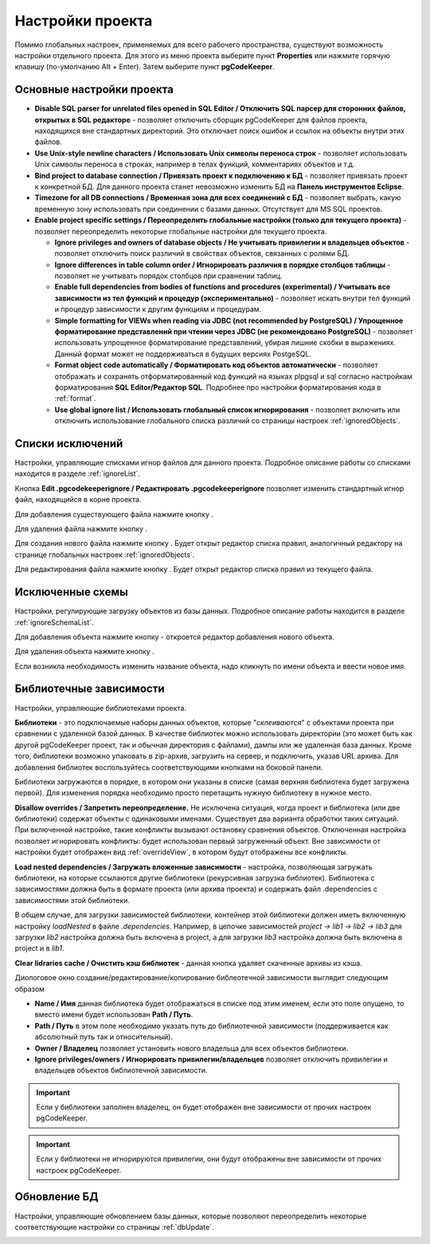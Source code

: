 =================
Настройки проекта
=================

Помимо глобальных настроек, применяемых для всего рабочего пространства, существуют возможность настройки отдельного проекта. Для этого из меню проекта выберите пункт **Properties** или нажмите горячую клавишу (по-умолчанию Alt + Enter). Затем выберите пункт **pgCodeKeeper**.

Основные настройки проекта
~~~~~~~~~~~~~~~~~~~~~~~~~~

.. image:: ../images/main_props.png

- **Disable SQL parser for unrelated files opened in SQL Editor / Отключить SQL парсер для сторонних файлов, открытых в SQL редакторе** - позволяет отключить сборщик pgCodeKeeper для файлов проекта, находящихся вне стандартных директорий. Это отключает поиск ошибок и ссылок на объекты внутри этих файлов.

- **Use Unix-style newline characters / Использовать Unix символы переноса строк** - позволяет использовать Unix символы переноса в строках, например в телах функций, комментариях объектов и т.д.

- **Bind project to database connection / Привязать проект к подключению к БД** - позволяет привязать проект к конкретной БД. Для данного проекта станет невозможно изменить БД на **Панель инструментов Eclipse**.

- **Timezone for all DB connections / Временная зона для всех соединений с БД** - позволяет выбрать, какую временную зону использовать при соединении с базами данных. Отсутствует для MS SQL проектов.

- **Enable project specific settings / Переопределить глобальные настройки (только для текущего проекта)** - позволяет переопределить некоторые глобальные настройки для текущего проекта.

  - **Ignore privileges and owners of database objects / Не учитывать привилегии и владельцев объектов** - позволяет отключить поиск различий в свойствах объектов, связанных с ролями БД.

  - **Ignore differences in table column order / Игнорировать различия в порядке столбцов таблицы** - позволяет не учитывать порядок столбцов при сравнении таблиц.

  - **Enable full dependencies from bodies of functions and procedures (experimental) / Учитывать все зависимости из тел функций и процедур (экспериментально)** - позволяет искать внутри тел функций и процедур зависимости к другим функциям и процедурам.

  - **Simple formatting for VIEWs when reading via JDBC (not recommended by PostgreSQL) / Упрощенное форматирование представлений при чтении через JDBC (не рекомендовано PostgreSQL)** - позволяет использовать упрощенное форматирование представлений, убирая лишние скобки в выражениях. Данный формат может не поддерживаться в будущих версиях PostgeSQL.

  - **Format object code automatically / Форматировать код объектов автоматически** - позволяет отображать и сохранять отформатированный код функций на языках plpgsql и sql согласно настройкам форматирования **SQL Editor/Редактор SQL**. Подробнее про настройки форматирования кода в :ref:`format`.

  - **Use global ignore list / Использовать глобальный список игнорирования** - позволяет включить или отключить использование глобального списка различий со страницы настроек :ref:`ignoredObjects`.

Списки исключений
~~~~~~~~~~~~~~~~~

Настройки, управляющие списками игнор файлов для данного проекта. Подробное описание работы со списками находится в разделе :ref:`ignoreList`.

.. image:: ../images/ignore_props.png

Кнопка **Edit .pgcodekeeperignore / Редактировать .pgcodekeeperignore** позволяет изменить стандартный игнор файл, находящийся в корне проекта.

Для добавления существующего файла нажмите кнопку |add_obj|.

Для удаления файла нажмите кнопку |delete|.

Для создания нового файла нажмите кнопку |new_file|. Будет открыт редактор списка правил, аналогичный редактору на странице глобальных настроек :ref:`ignoredObjects`.

.. image:: ../images/ignore_editor.png

Для редактирования файла нажмите кнопку |editor_area|. Будет открыт редактор списка правил из текущего файла.


Исключенные схемы
~~~~~~~~~~~~~~~~~

Настройки, регулирующие загрузку объектов из базы данных. Подробное описание работы находится в разделе :ref:`ignoreSchemaList`.

.. image:: ../images/ignored_schemas.png

Для добавления объекта нажмите кнопку |add_obj| - откроется редактор добавления нового объекта.

Для удаления объекта нажмите кнопку |delete|.

Если возникла необходимость изменить название объекта, надо кликнуть по имени объекта и ввести новое имя.


Библиотечные зависимости
~~~~~~~~~~~~~~~~~~~~~~~~

Настройки, управляющие библиотеками проекта. 

.. image:: ../images/lib_props.png

**Библиотеки** - это подключаемые наборы данных объектов, которые "*склеиваются*" с объектами проекта при сравнении с удаленной базой данных. В качестве библиотек можно использовать директории (это может быть как другой pgCodeKeeper проект, так и обычная директория с файлами), дампы или же удаленная база данных. Кроме того, библиотеки возможно упаковать в zip-архив, загрузить на сервер, и подключить, указав URL архива.
Для добавления библиотек воспользуйтесь соответствующими кнопками на боковой панели.

Библиотеки загружаются в порядке, в котором они указаны в списке (самая верхняя библиотека будет загружена первой). Для изменения порядка необходимо просто перетащить нужную библиотеку в нужное место.

**Disallow overrides / Запретить переопределение.** Не исключена ситуация, когда проект и библиотека (или две библиотеки) содержат объекты с одинаковыми именами. Существует два варианта обработки таких ситуаций. При включенной настройке, такие конфликты вызывают остановку сравнения объектов. Отключенная настройка позволяет игнорировать конфликты: будет использован первый загруженный объект. Вне зависимости от настройки будет отображен вид :ref:`overrideView`, в котором будут отображены все конфликты.

**Load nested dependencies / Загружать вложенные зависимости** - настройка, позволяющая загружать библиотеки, на которые ссылаются другие библиотеки (рекурсивная загрузка библиотек). Библиотека с зависимостями должна быть в формате проекта (или архива проекта) и содержать файл .dependencies с зависимостями этой библиотеки.

В общем случае, для загрузки зависимостей библиотеки, контейнер этой библиотеки должен иметь включенную настройку *loadNested* в файле *.dependencies*. Например, в цепочке зависимостей *project → lib1 → lib2 → lib3* для загрузки *lib2* настройка должна быть включена в project, а для загрузки *lib3* настройка должна быть включена в project и в *lib1*.

**Clear lidraries cache / Очистить кэш библиотек** - данная кнопка удаляет скаченные архивы из кэша.

Диологовое окно создание/редактирование/копирование библеотечной зависимости выглядит следующим образом

.. image:: ../images/lib_props_editor.png

- **Name / Имя** данная библиотека будет отображаться в списке под этим именем, если это поле опущено, то вместо имени будет использован **Path / Путь**.
- **Path / Путь** в этом поле необходимо указать путь до библиотечной зависимости (поддерживается как абсолютный путь так и относительный).
- **Owner / Владелец** позволяет установить нового владельца для всех объектов библиотеки.
- **Ignore privileges/owners / Игнорировать привилегии/владельцев** позволяет отключить привилегии и владельцев объектов библиотечной зависимости.

.. important:: Если у библиотеки заполнен владелец, он будет отображен вне зависимости от прочих настроек pgCodeKeeper.
.. important:: Если у библиотеки не игнорируются привилегии, они будут отображены вне зависимости от прочих настроек pgCodeKeeper.

Обновление БД
~~~~~~~~~~~~~

Настройки, управляющие обновлением базы данных, которые позволяют переопределить некоторые соответствующие настройки со страницы :ref:`dbUpdate`.

.. image:: ../images/db_update_props.png


.. |new_file| image:: ../images/pgcodekeeper_project_view/new_file.png
.. |add_obj| image:: ../images/pgcodekeeper_project_view/add_obj.png
.. |delete| image:: ../images/pgcodekeeper_project_view/delete_obj.png
.. |editor_area| image:: ../images/pgcodekeeper_project_view/editor_area.png